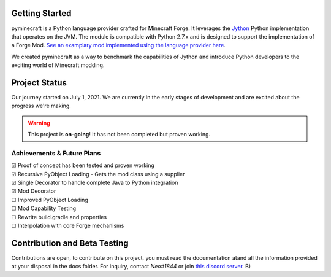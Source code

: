 .. _`Minecraft Forge`: https://github.com/MinecraftForge/MinecraftForge
.. _Jython: https://www.jython.org

.. image:: https://readthedocs.org/projects/minecraft-py/badge/?version=latest
   :alt: Documentation Status
   :target: https://minecraft-py.readthedocs.io/en/latest/


Getting Started
=================

pyminecraft is a Python language provider crafted for Minecraft Forge. It leverages the Jython_ Python implementation that operates on the JVM. The module is compatible with Python 2.7.x and is designed to support the implementation of a Forge Mod. `See an examplary mod implemented using the language provider here <https://github.com/Rickaym/pymod>`_.

We created pyminecraft as a way to benchmark the capabilities of Jython and introduce Python developers to the exciting world of Minecraft modding.

Project Status
==============

Our journey started on July 1, 2021. We are currently in the early stages of development and are excited about the progress we're making.

.. warning::

  This project is **on-going**! It has not been completed but proven working.

Achievements & Future Plans
---------------------------
| ☑ Proof of concept has been tested and proven working
| ☑ Recursive PyObject Loading - Gets the mod class using a supplier
| ☑ Single Decorator to handle complete Java to Python integration
| ☑ Mod Decorator
| ☐ Improved PyObject Loading
| ☐ Mod Capability Testing
| ☐ Rewrite build.gradle and properties
| ☐ Interpolation with core Forge mechanisms

Contribution and Beta Testing
=================================

Contributions are open, to contribute on this project, you must read the documentation atand all the information provided at your disposal in the docs folder.
For inquiry, contact `Neo#1844` or join `this discord server <https://discord.gg/UmnzdPgn6g>`_. B)

